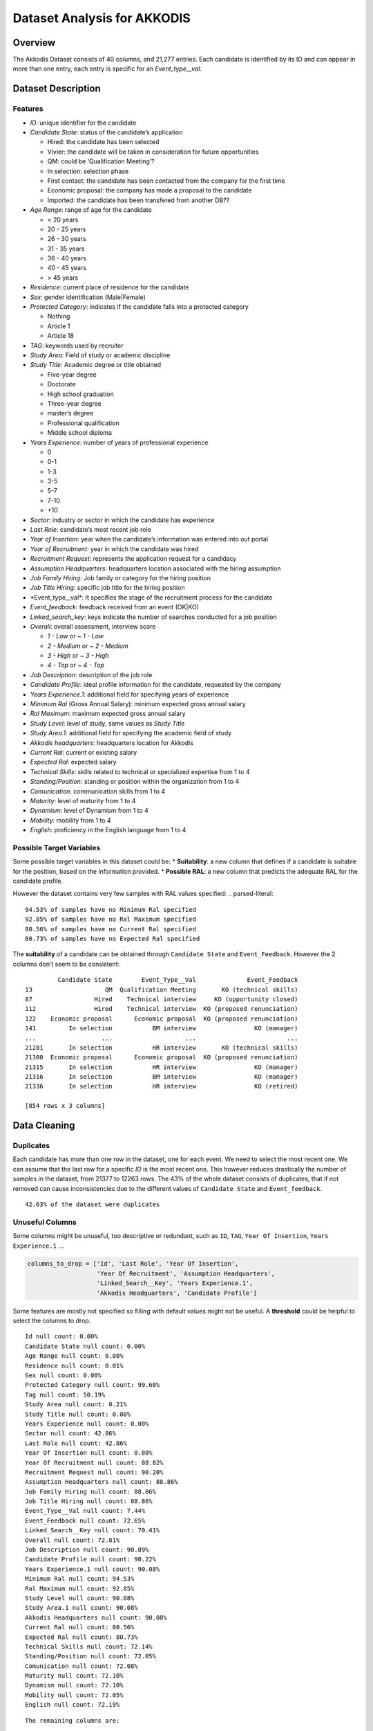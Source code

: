 Dataset Analysis for AKKODIS
============================

Overview
--------

The Akkodis Dataset consists of 40 columns, and 21,277 entries. Each
candidate is identified by its ID and can appear in more than one entry,
each entry is specific for an *Event_type\__val*.

Dataset Description
-------------------

Features
~~~~~~~~

- *ID*: unique identifier for the candidate
- *Candidate State*: status of the candidate’s application

  - Hired: the candidate has been selected
  - Vivier: the candidate will be taken in consideration for future
    opportunities
  - QM: could be ‘Qualification Meeting’?
  - In selection: selection phase
  - First contact: the candidate has been contacted from the company for
    the first time
  - Economic proposal: the company has made a proposal to the candidate
  - Imported: the candidate has been transfered from another DB??

- *Age Range*: range of age for the candidate

  - < 20 years
  - 20 - 25 years
  - 26 - 30 years
  - 31 - 35 years
  - 36 - 40 years
  - 40 - 45 years
  - > 45 years

- *Residence*: current place of residence for the candidate
- *Sex*: gender identification (Male|Female)
- *Protected Category*: indicates if the candidate falls into a
  protected category

  - Nothing
  - Article 1
  - Article 18

- *TAG*: keywords used by recruiter
- *Study Area*: Field of study or academic discipline
- *Study Title*: Academic degree or title obtained

  - Five-year degree
  - Doctorate
  - High school graduation
  - Three-year degree
  - master’s degree
  - Professional qualification
  - Middle school diploma

- *Years Experience*: number of years of professional experience

  - 0
  - 0-1
  - 1-3
  - 3-5
  - 5-7
  - 7-10
  - +10

- *Sector*: industry or sector in which the candidate has experience
- *Last Role*: candidate’s most recent job role
- *Year of Insertion*: year when the candidate’s information was entered
  into out portal
- *Year of Recruitment*: year in which the candidate was hired
- *Recruitment Request*: represents the application request for a
  candidacy
- *Assumption Headquarters*: headquarters location associated with the
  hiring assumption
- *Job Family Hiring*: Job family or category for the hiring position
- *Job Title Hiring*: specific job title for the hiring position
- \*Event_type\__val\*: It specifies the stage of the recruitment
  process for the candidate
- *Event_feedback*: feedback received from an event (OK|KO)
- *Linked_search_key*: keys indicate the number of searches conducted
  for a job position
- *Overall*: overall assessment, interview score

  - *1 - Low* or *~ 1 - Low*
  - *2 - Medium* or *~ 2 - Medium*
  - *3 - High* or *~ 3 - High*
  - *4 - Top* or *~ 4 - Top*

- *Job Description*: description of the job role
- *Candidate Profile*: ideal profile information for the candidate,
  requested by the company
- *Years Experience.1*: additional field for specifying years of
  experience
- *Minimum Ral* (Gross Annual Salary): minimum expected gross annual
  salary
- *Ral Maximum*: maximum expected gross annual salary
- *Study Level*: level of study, same values as *Study Title*
- *Study Area.1*: additional field for specifying the academic field of
  study
- *Akkodis headquarters*: headquarters location for Akkodis
- *Current Ral*: current or existing salary
- *Expected Ral*: expected salary
- *Technical Skills*: skills related to technical or specialized
  expertise from 1 to 4
- *Standing/Position*: standing or position within the organization from
  1 to 4
- *Comunication*: communication skills from 1 to 4
- *Maturity*: level of maturity from 1 to 4
- *Dynamism*: level of Dynamism from 1 to 4
- *Mobility*: mobility from 1 to 4
- *English*: proficiency in the English language from 1 to 4

Possible Target Variables
~~~~~~~~~~~~~~~~~~~~~~~~~

Some possible target variables in this dataset could be: \*
**Suitability**: a new column that defines if a candidate is suitable
for the position, based on the information provided. \* **Possible
RAL**: a new column that predicts the adequate RAL for the candidate
profile.

However the dataset contains very few samples with RAL values specified:
.. parsed-literal::

    94.53% of samples have no Minimum Ral specified
    92.85% of samples have no Ral Maximum specified
    80.56% of samples have no Current Ral specified
    80.73% of samples have no Expected Ral specified


The **suitability** of a candidate can be obtained through
``Candidate State`` and ``Event_Feedback``. However the 2 columns don’t
seem to be consistent:

.. parsed-literal::

             Candidate State        Event_Type__Val              Event_Feedback
    13                    QM  Qualification Meeting       KO (technical skills)
    87                 Hired    Technical interview     KO (opportunity closed)
    112                Hired    Technical interview  KO (proposed renunciation)
    122    Economic proposal      Economic proposal  KO (proposed renunciation)
    141         In selection           BM interview                KO (manager)
    ...                  ...                    ...                         ...
    21281       In selection           HR interview       KO (technical skills)
    21300  Economic proposal      Economic proposal  KO (proposed renunciation)
    21315       In selection           HR interview                KO (manager)
    21316       In selection           BM interview                KO (manager)
    21336       In selection           HR interview                KO (retired)
    
    [854 rows x 3 columns]


Data Cleaning 
--------------

Duplicates
~~~~~~~~~~~

Each candidate has more than one row in the dataset, one for each event.
We need to select the most recent one. We can assume that the last row
for a specific *ID* is the most recent one.
This however reduces drastically the number of samples in the dataset,
from 21377 to 12263 rows. The 43% of the whole dataset consists of
duplicates, that if not removed can cause inconsistencies due to the
different values of ``Candidate State`` and ``Event_feedback``.

.. parsed-literal::

    42.63% of the dataset were duplicates


Unuseful Columns
~~~~~~~~~~~~~~~~

Some columns might be unuseful, too descriptive or redundant, such as
``ID``, ``TAG``, ``Year Of Insertion``, ``Years Experience.1`` …

.. code:: python

    columns_to_drop = ['Id', 'Last Role', 'Year Of Insertion',
                       'Year Of Recruitment', 'Assumption Headquarters',
                       'Linked_Search__Key', 'Years Experience.1',
                       'Akkodis Headquarters', 'Candidate Profile']

Some features are mostly not specified so filling with default values
might not be useful. A **threshold** could be helpful to select the
columns to drop.


.. parsed-literal::

    Id null count: 0.00%
    Candidate State null count: 0.00%
    Age Range null count: 0.00%
    Residence null count: 0.01%
    Sex null count: 0.00%
    Protected Category null count: 99.60%
    Tag null count: 50.19%
    Study Area null count: 0.21%
    Study Title null count: 0.00%
    Years Experience null count: 0.00%
    Sector null count: 42.86%
    Last Role null count: 42.86%
    Year Of Insertion null count: 0.00%
    Year Of Recruitment null count: 88.82%
    Recruitment Request null count: 90.20%
    Assumption Headquarters null count: 88.86%
    Job Family Hiring null count: 88.86%
    Job Title Hiring null count: 88.86%
    Event_Type__Val null count: 7.44%
    Event_Feedback null count: 72.65%
    Linked_Search__Key null count: 70.41%
    Overall null count: 72.01%
    Job Description null count: 90.09%
    Candidate Profile null count: 90.22%
    Years Experience.1 null count: 90.08%
    Minimum Ral null count: 94.53%
    Ral Maximum null count: 92.85%
    Study Level null count: 90.08%
    Study Area.1 null count: 90.08%
    Akkodis Headquarters null count: 90.08%
    Current Ral null count: 80.56%
    Expected Ral null count: 80.73%
    Technical Skills null count: 72.14%
    Standing/Position null count: 72.05%
    Comunication null count: 72.08%
    Maturity null count: 72.10%
    Dynamism null count: 72.10%
    Mobility null count: 72.05%
    English null count: 72.19%

.. parsed-literal::

    The remaining columns are:
    

.. raw:: html

    
      <div id="df-fc829c07-f2cd-40dc-a94d-4c1ffbebbc69" class="colab-df-container">
        <div>
    <style scoped>
        .dataframe tbody tr th:only-of-type {
            vertical-align: middle;
        }
    
        .dataframe tbody tr th {
            vertical-align: top;
        }
    
        .dataframe thead th {
            text-align: right;
        }
    </style>
    <table border="1" class="dataframe">
      <thead>
        <tr style="text-align: right;">
          <th></th>
          <th>Candidate State</th>
          <th>Age Range</th>
          <th>Residence</th>
          <th>Sex</th>
          <th>Protected Category</th>
          <th>Tag</th>
          <th>Study Area</th>
          <th>Study Title</th>
          <th>Years Experience</th>
          <th>Sector</th>
          <th>Event_Type__Val</th>
          <th>Event_Feedback</th>
        </tr>
      </thead>
      <tbody>
        <tr>
          <th>5</th>
          <td>Hired</td>
          <td>31 - 35 years</td>
          <td>TURIN » Turin ~ Piedmont</td>
          <td>Male</td>
          <td>NaN</td>
          <td>AUTOSAR, CAN, C, C++, MATLAB/SIMULINK, VECTOR/...</td>
          <td>Automation/Mechatronics Engineering</td>
          <td>Five-year degree</td>
          <td>[1-3]</td>
          <td>Automotive</td>
          <td>BM interview</td>
          <td>OK</td>
        </tr>
        <tr>
          <th>11</th>
          <td>Vivier</td>
          <td>40 - 45 years</td>
          <td>CONVERSANO » Bari ~ Puglia</td>
          <td>Female</td>
          <td>NaN</td>
          <td>-, C, C++, DO178, LABVIEW, SOFTWARE DEVELOPMENT</td>
          <td>computer engineering</td>
          <td>Five-year degree</td>
          <td>[7-10]</td>
          <td>Aeronautics</td>
          <td>Candidate notification</td>
          <td>NaN</td>
        </tr>
        <tr>
          <th>13</th>
          <td>QM</td>
          <td>36 - 40 years</td>
          <td>CASERTA » Caserta ~ Campania</td>
          <td>Male</td>
          <td>NaN</td>
          <td>PROCESS ENG.</td>
          <td>chemical engineering</td>
          <td>Five-year degree</td>
          <td>[3-5]</td>
          <td>Consulting</td>
          <td>Qualification Meeting</td>
          <td>KO (technical skills)</td>
        </tr>
        <tr>
          <th>17</th>
          <td>QM</td>
          <td>&gt; 45 years</td>
          <td>SESTO SAN GIOVANNI » Milan ~ Lombardy</td>
          <td>Male</td>
          <td>NaN</td>
          <td>CISCO, NOC DAS SUPPORT, SOC</td>
          <td>Legal</td>
          <td>Five-year degree</td>
          <td>[7-10]</td>
          <td>Telecom</td>
          <td>Qualification Meeting</td>
          <td>OK</td>
        </tr>
        <tr>
          <th>25</th>
          <td>In selection</td>
          <td>31 - 35 years</td>
          <td>MAZARA DEL VALLO » Trapani ~ Sicily</td>
          <td>Male</td>
          <td>NaN</td>
          <td>CALIBRATION, CAN, DYANALIZER, GT POWER, HIL, M...</td>
          <td>Mechanical engineering</td>
          <td>Five-year degree</td>
          <td>[3-5]</td>
          <td>Automotive</td>
          <td>BM interview</td>
          <td>OK</td>
        </tr>
      </tbody>
    </table>
    </div>
        <div class="colab-df-buttons">
    
      <div class="colab-df-container">
        <button class="colab-df-convert" onclick="convertToInteractive('df-fc829c07-f2cd-40dc-a94d-4c1ffbebbc69')"
                title="Convert this dataframe to an interactive table."
                style="display:none;">
    
      <svg xmlns="http://www.w3.org/2000/svg" height="24px" viewBox="0 -960 960 960">
        <path d="M120-120v-720h720v720H120Zm60-500h600v-160H180v160Zm220 220h160v-160H400v160Zm0 220h160v-160H400v160ZM180-400h160v-160H180v160Zm440 0h160v-160H620v160ZM180-180h160v-160H180v160Zm440 0h160v-160H620v160Z"/>
      </svg>
        </button>
    
      <style>
        .colab-df-container {
          display:flex;
          gap: 12px;
        }
    
        .colab-df-convert {
          background-color: #E8F0FE;
          border: none;
          border-radius: 50%;
          cursor: pointer;
          display: none;
          fill: #1967D2;
          height: 32px;
          padding: 0 0 0 0;
          width: 32px;
        }
    
        .colab-df-convert:hover {
          background-color: #E2EBFA;
          box-shadow: 0px 1px 2px rgba(60, 64, 67, 0.3), 0px 1px 3px 1px rgba(60, 64, 67, 0.15);
          fill: #174EA6;
        }
    
        .colab-df-buttons div {
          margin-bottom: 4px;
        }
    
        [theme=dark] .colab-df-convert {
          background-color: #3B4455;
          fill: #D2E3FC;
        }
    
        [theme=dark] .colab-df-convert:hover {
          background-color: #434B5C;
          box-shadow: 0px 1px 3px 1px rgba(0, 0, 0, 0.15);
          filter: drop-shadow(0px 1px 2px rgba(0, 0, 0, 0.3));
          fill: #FFFFFF;
        }
      </style>
    
        <script>
          const buttonEl =
            document.querySelector('#df-fc829c07-f2cd-40dc-a94d-4c1ffbebbc69 button.colab-df-convert');
          buttonEl.style.display =
            google.colab.kernel.accessAllowed ? 'block' : 'none';
    
          async function convertToInteractive(key) {
            const element = document.querySelector('#df-fc829c07-f2cd-40dc-a94d-4c1ffbebbc69');
            const dataTable =
              await google.colab.kernel.invokeFunction('convertToInteractive',
                                                        [key], {});
            if (!dataTable) return;
    
            const docLinkHtml = 'Like what you see? Visit the ' +
              '<a target="_blank" href=https://colab.research.google.com/notebooks/data_table.ipynb>data table notebook</a>'
              + ' to learn more about interactive tables.';
            element.innerHTML = '';
            dataTable['output_type'] = 'display_data';
            await google.colab.output.renderOutput(dataTable, element);
            const docLink = document.createElement('div');
            docLink.innerHTML = docLinkHtml;
            element.appendChild(docLink);
          }
        </script>
      </div>
    
    
    <div id="df-494896b1-7462-4488-a698-1ef2624e2fe6">
      <button class="colab-df-quickchart" onclick="quickchart('df-494896b1-7462-4488-a698-1ef2624e2fe6')"
                title="Suggest charts"
                style="display:none;">
    
    <svg xmlns="http://www.w3.org/2000/svg" height="24px"viewBox="0 0 24 24"
         width="24px">
        <g>
            <path d="M19 3H5c-1.1 0-2 .9-2 2v14c0 1.1.9 2 2 2h14c1.1 0 2-.9 2-2V5c0-1.1-.9-2-2-2zM9 17H7v-7h2v7zm4 0h-2V7h2v10zm4 0h-2v-4h2v4z"/>
        </g>
    </svg>
      </button>
    
    <style>
      .colab-df-quickchart {
          --bg-color: #E8F0FE;
          --fill-color: #1967D2;
          --hover-bg-color: #E2EBFA;
          --hover-fill-color: #174EA6;
          --disabled-fill-color: #AAA;
          --disabled-bg-color: #DDD;
      }
    
      [theme=dark] .colab-df-quickchart {
          --bg-color: #3B4455;
          --fill-color: #D2E3FC;
          --hover-bg-color: #434B5C;
          --hover-fill-color: #FFFFFF;
          --disabled-bg-color: #3B4455;
          --disabled-fill-color: #666;
      }
    
      .colab-df-quickchart {
        background-color: var(--bg-color);
        border: none;
        border-radius: 50%;
        cursor: pointer;
        display: none;
        fill: var(--fill-color);
        height: 32px;
        padding: 0;
        width: 32px;
      }
    
      .colab-df-quickchart:hover {
        background-color: var(--hover-bg-color);
        box-shadow: 0 1px 2px rgba(60, 64, 67, 0.3), 0 1px 3px 1px rgba(60, 64, 67, 0.15);
        fill: var(--button-hover-fill-color);
      }
    
      .colab-df-quickchart-complete:disabled,
      .colab-df-quickchart-complete:disabled:hover {
        background-color: var(--disabled-bg-color);
        fill: var(--disabled-fill-color);
        box-shadow: none;
      }
    
      .colab-df-spinner {
        border: 2px solid var(--fill-color);
        border-color: transparent;
        border-bottom-color: var(--fill-color);
        animation:
          spin 1s steps(1) infinite;
      }
    
      @keyframes spin {
        0% {
          border-color: transparent;
          border-bottom-color: var(--fill-color);
          border-left-color: var(--fill-color);
        }
        20% {
          border-color: transparent;
          border-left-color: var(--fill-color);
          border-top-color: var(--fill-color);
        }
        30% {
          border-color: transparent;
          border-left-color: var(--fill-color);
          border-top-color: var(--fill-color);
          border-right-color: var(--fill-color);
        }
        40% {
          border-color: transparent;
          border-right-color: var(--fill-color);
          border-top-color: var(--fill-color);
        }
        60% {
          border-color: transparent;
          border-right-color: var(--fill-color);
        }
        80% {
          border-color: transparent;
          border-right-color: var(--fill-color);
          border-bottom-color: var(--fill-color);
        }
        90% {
          border-color: transparent;
          border-bottom-color: var(--fill-color);
        }
      }
    </style>
    
      <script>
        async function quickchart(key) {
          const quickchartButtonEl =
            document.querySelector('#' + key + ' button');
          quickchartButtonEl.disabled = true;  // To prevent multiple clicks.
          quickchartButtonEl.classList.add('colab-df-spinner');
          try {
            const charts = await google.colab.kernel.invokeFunction(
                'suggestCharts', [key], {});
          } catch (error) {
            console.error('Error during call to suggestCharts:', error);
          }
          quickchartButtonEl.classList.remove('colab-df-spinner');
          quickchartButtonEl.classList.add('colab-df-quickchart-complete');
        }
        (() => {
          let quickchartButtonEl =
            document.querySelector('#df-494896b1-7462-4488-a698-1ef2624e2fe6 button');
          quickchartButtonEl.style.display =
            google.colab.kernel.accessAllowed ? 'block' : 'none';
        })();
      </script>
    </div>
    
        </div>
      </div>




NaNs Handling
~~~~~~~~~~~~~

There are many columns with no values specified.

.. parsed-literal::

    Columns that contain NaN values:
     ['Residence', 'Protected Category', 'Tag', 'Study Area', 'Sector', 'Event_Type__Val', 'Event_Feedback']


.. parsed-literal::

    Residence values: ['TURIN » Turin ~ Piedmont' 'CONVERSANO » Bari ~ Puglia'
     'CASERTA » Caserta ~ Campania' ...
     'SAN FELICE A CANCELLO » Caserta ~ Campania'
     'PERDIFUMO » Salerno ~ Campania'
     'PALMANOVA » Udine ~ Friuli Venezia Giulia'] 
    
    Protected Category values: [nan 'Article 1' 'Article 18'] 
    
    Tag values: ['AUTOSAR, CAN, C, C++, MATLAB/SIMULINK, VECTOR/VENUS, VHDL, FPGA'
     '-, C, C++, DO178, LABVIEW, SOFTWARE DEVELOPMENT' 'PROCESS ENG.' ...
     '-, SOLIDWORKS, NX, CREO, INENTOR, GT POWER, AMESIM' 'SQL, UNIX'
     '-, ENVIRONMENTAL QUALITY, ENVIRONMENTAL MANAGER, ENVIRONMENTAL PROJECT ENGINEER, ISO 14001, ENVIRONMENTAL MANAGEMENT , ISO 14001, ENVIRONMENTAL MANAGEMENT, OFFSHORE'] 
    
    Study Area values: ['Automation/Mechatronics Engineering' 'computer engineering'
     'chemical engineering' 'Legal' 'Mechanical engineering'
     'Telecommunications Engineering' 'Economic - Statistics'
     'Materials Science and Engineering' 'Other scientific subjects'
     'Biomedical Engineering' 'electronic Engineering'
     'Information Engineering'
     'Aeronautical/Aerospace/Astronautics Engineering'
     'Energy and Nuclear Engineering' 'Informatics' 'Management Engineering'
     'Automotive Engineering' 'industrial engineering' 'Other' 'Surveyor'
     'Electrical Engineering' 'Scientific maturity' 'Chemist - Pharmaceutical'
     'Political-Social' 'Other humanities subjects' 'Geo-Biological'
     'Civil/Civil and Environmental Engineering' 'Psychology' 'Linguistics'
     'Agriculture and veterinary' 'Literary' 'Humanistic high school diploma'
     'Accounting' 'Communication Sciences' 'Safety Engineering' 'Architecture'
     'Mathematics' 'construction Engineering' 'Petroleum Engineering'
     'Naval Engineering' 'Artistic' nan
     'Mathematical-physical modeling for engineering'
     'Engineering for the environment and the territory' 'Medical'
     'Defense and Security' 'Physical education' 'Statistics'] 
    
    Sector values: ['Automotive' 'Aeronautics' 'Consulting' 'Telecom' 'Others' 'Space'
     'Life sciences' nan 'Railway' 'Defence' 'Naval'
     'Services and Information Systems' 'Energy' 'Machining - Heavy Industry'
     'Oil and Gas'] 
    
    Event_Type__Val values: ['BM interview' 'Candidate notification' 'Qualification Meeting'
     'Technical interview' 'HR interview' 'CV request' 'Contact note'
     'Inadequate CV' 'Economic proposal' 'Research association'
     'Sending SC to customer' nan 'Commercial note'] 
    
    Event_Feedback values: ['OK' nan 'KO (technical skills)' 'OK (waiting for departure)'
     'KO (proposed renunciation)' 'OK (live)' 'KO (mobility)' 'KO (manager)'
     'KO (retired)' 'OK (hired)' 'KO (seniority)' 'KO (ral)'
     'OK (other candidate)' 'KO (opportunity closed)' 'KO (lost availability)'
     'KO (language skills)'] 
    


Some default values should be defined to replace NaN:

.. code:: python

    df['Residence'] = df['Residence'].fillna('Not Specified')
    df['Residence'] = df['Residence'].replace('', 'Not Specified')
    
    df['Protected Category'] = df['Protected Category'].fillna('No')
    df['Protected Category'] = df['Protected Category'].replace('Article 18', 'Yes')
    df['Protected Category'] = df['Protected Category'].replace('Article 1', 'Yes')
    
    df['Tag'] = df['Tag'].fillna('-')
    
    df['Study Area'] = df['Study Area'].fillna('Not Specified')
    
    df['Sector'] = df['Sector'].fillna('Not Specified')
    
    df['Event_Type__Val'] = df['Event_Type__Val'].fillna('Not Specified')
    
    df['Event_Feedback'] = df['Event_Feedback'].fillna('Not Specified')
    df['Event_Feedback'] = df['Event_Feedback'].apply(lambda x: 'OK' if 'OK' in x else x)
    df['Event_Feedback'] = df['Event_Feedback'].apply(lambda x: 'KO' if 'KO' in x else x)
    


Feature Mapping
~~~~~~~~~~~~~~~

Feature mapping can be used to simplify the values in the dataset.

Let’s analyze each feature: 
- **Candidate State**:

.. image:: Akkodis_Documentation_files/Akkodis_Documentation_25_1.png


- **Age Range**:

.. image:: Akkodis_Documentation_files/Akkodis_Documentation_28_1.png


- **Residence**: we can use mapping to simplify this feature

.. code:: python

    print(df['Residence'].unique())


.. parsed-literal::

    ['TURIN » Turin ~ Piedmont' 'CONVERSANO » Bari ~ Puglia'
     'CASERTA » Caserta ~ Campania' ...
     'SAN FELICE A CANCELLO » Caserta ~ Campania'
     'PERDIFUMO » Salerno ~ Campania'
     'PALMANOVA » Udine ~ Friuli Venezia Giulia']


.. code:: python

    def map_residence(value):
        for region in italy_list:
            if region in value:
              return region
        for state in state_list:
            if state in value:
              return state
        return 'Not Specified'


.. code:: python

    df['Residence'] = df['Residence'].apply(map_residence)
    df['Residence'] = df['Residence'].replace('Türkiye', 'TURKEY')
    df['Residence'] = df['Residence'].replace('USSR', 'RUSSIAN FEDERATION')

We can add 3 new columns to the dataset: ``Residence State``,
``Residence Italian Region``, ``European Residence``. This kind of
information needs to be protected but should also be analyzed in order
to ensure *Fairness*.

.. code:: python

    df['Residence State'] = df['Residence'].apply(lambda x: x if x in state_list else 'ITALY')

.. image:: Akkodis_Documentation_files/Akkodis_Documentation_37_0.png

.. image:: Akkodis_Documentation_files/Akkodis_Documentation_38_0.png


.. code:: python

    df['Residence Italian Region'] = df['Residence'].apply(lambda x: x if x in italy_list else 'Not in ITALY')

.. image:: Akkodis_Documentation_files/Akkodis_Documentation_41_0.png


.. code:: python

    european_countries = [
        'ALBANIA', 'AUSTRIA', 'BELARUS', 'BELGIUM', 'BULGARIA', 'CROATIA', 'CZECH REPUBLIC',
        'FRANCE', 'GERMANY', 'GREAT BRITAIN-NORTHERN IRELAND', 'GREECE', 'ITALY', 'LATVIA',
        'LITHUANIA', 'LUXEMBOURG', 'MALTA', 'MOLDOVA', 'MONACO', 'MONTENEGRO', 'NETHERLANDS',
        'NORWAY', 'POLAND', 'PORTUGAL', 'ROMANIA', 'RUSSIA', 'SAN MARINO', 'SERBIA', 'SLOVAKIA',
        'SLOVENIA', 'SPAIN', 'SWEDEN', 'SWITZERLAND', 'UKRAINE'
    ]
    df['European Residence'] = df['Residence State'].apply(lambda x: 'Yes' if x in european_countries else 'No')

.. image:: Akkodis_Documentation_files/Akkodis_Documentation_43_0.png


The ``Residence`` column can be removed.


- **Sex**: the dataset is unbalanced with respect to the Sex feature,
  with 76.8% Male candidates and 23.2% female candidates.

.. image:: Akkodis_Documentation_files/Akkodis_Documentation_47_1.png


- **Protected Category**: the dataset is highly unbalanced with respect
  to the Protected Category feature, with only 0.4% candidates from
  protected categories.

.. image:: Akkodis_Documentation_files/Akkodis_Documentation_49_1.png


- **Tag**:

.. code:: python

    print(df['Tag'].unique())


.. parsed-literal::

    ['AUTOSAR, CAN, C, C++, MATLAB/SIMULINK, VECTOR/VENUS, VHDL, FPGA'
     '-, C, C++, DO178, LABVIEW, SOFTWARE DEVELOPMENT' 'PROCESS ENG.' ...
     '-, SOLIDWORKS, NX, CREO, INENTOR, GT POWER, AMESIM' 'SQL, UNIX'
     '-, ENVIRONMENTAL QUALITY, ENVIRONMENTAL MANAGER, ENVIRONMENTAL PROJECT ENGINEER, ISO 14001, ENVIRONMENTAL MANAGEMENT , ISO 14001, ENVIRONMENTAL MANAGEMENT, OFFSHORE']

.. raw:: html

    
      <div id="df-67afdbb0-075c-4efa-a153-dac386997efd" class="colab-df-container">
        <div>
    <style scoped>
        .dataframe tbody tr th:only-of-type {
            vertical-align: middle;
        }
    
        .dataframe tbody tr th {
            vertical-align: top;
        }
    
        .dataframe thead th {
            text-align: right;
        }
    </style>
    <table border="1" class="dataframe">
      <thead>
        <tr style="text-align: right;">
          <th></th>
          <th>Keyword</th>
          <th>Count</th>
        </tr>
      </thead>
      <tbody>
        <tr>
          <th>20</th>
          <td>MATLAB</td>
          <td>576</td>
        </tr>
        <tr>
          <th>3</th>
          <td>C++</td>
          <td>312</td>
        </tr>
        <tr>
          <th>2</th>
          <td>C</td>
          <td>305</td>
        </tr>
        <tr>
          <th>21</th>
          <td>SIMULINK</td>
          <td>305</td>
        </tr>
        <tr>
          <th>106</th>
          <td>SOLIDWORKS</td>
          <td>299</td>
        </tr>
        <tr>
          <th>35</th>
          <td>PYTHON</td>
          <td>275</td>
        </tr>
        <tr>
          <th>136</th>
          <td>EXCEL</td>
          <td>177</td>
        </tr>
        <tr>
          <th>51</th>
          <td>JAVA</td>
          <td>176</td>
        </tr>
        <tr>
          <th>135</th>
          <td>OFFICE</td>
          <td>143</td>
        </tr>
        <tr>
          <th>204</th>
          <td>AUTOCAD</td>
          <td>129</td>
        </tr>
      </tbody>
    </table>
    </div>
        <div class="colab-df-buttons">
    
      <div class="colab-df-container">
        <button class="colab-df-convert" onclick="convertToInteractive('df-67afdbb0-075c-4efa-a153-dac386997efd')"
                title="Convert this dataframe to an interactive table."
                style="display:none;">
    
      <svg xmlns="http://www.w3.org/2000/svg" height="24px" viewBox="0 -960 960 960">
        <path d="M120-120v-720h720v720H120Zm60-500h600v-160H180v160Zm220 220h160v-160H400v160Zm0 220h160v-160H400v160ZM180-400h160v-160H180v160Zm440 0h160v-160H620v160ZM180-180h160v-160H180v160Zm440 0h160v-160H620v160Z"/>
      </svg>
        </button>
    
      <style>
        .colab-df-container {
          display:flex;
          gap: 12px;
        }
    
        .colab-df-convert {
          background-color: #E8F0FE;
          border: none;
          border-radius: 50%;
          cursor: pointer;
          display: none;
          fill: #1967D2;
          height: 32px;
          padding: 0 0 0 0;
          width: 32px;
        }
    
        .colab-df-convert:hover {
          background-color: #E2EBFA;
          box-shadow: 0px 1px 2px rgba(60, 64, 67, 0.3), 0px 1px 3px 1px rgba(60, 64, 67, 0.15);
          fill: #174EA6;
        }
    
        .colab-df-buttons div {
          margin-bottom: 4px;
        }
    
        [theme=dark] .colab-df-convert {
          background-color: #3B4455;
          fill: #D2E3FC;
        }
    
        [theme=dark] .colab-df-convert:hover {
          background-color: #434B5C;
          box-shadow: 0px 1px 3px 1px rgba(0, 0, 0, 0.15);
          filter: drop-shadow(0px 1px 2px rgba(0, 0, 0, 0.3));
          fill: #FFFFFF;
        }
      </style>
    
        <script>
          const buttonEl =
            document.querySelector('#df-67afdbb0-075c-4efa-a153-dac386997efd button.colab-df-convert');
          buttonEl.style.display =
            google.colab.kernel.accessAllowed ? 'block' : 'none';
    
          async function convertToInteractive(key) {
            const element = document.querySelector('#df-67afdbb0-075c-4efa-a153-dac386997efd');
            const dataTable =
              await google.colab.kernel.invokeFunction('convertToInteractive',
                                                        [key], {});
            if (!dataTable) return;
    
            const docLinkHtml = 'Like what you see? Visit the ' +
              '<a target="_blank" href=https://colab.research.google.com/notebooks/data_table.ipynb>data table notebook</a>'
              + ' to learn more about interactive tables.';
            element.innerHTML = '';
            dataTable['output_type'] = 'display_data';
            await google.colab.output.renderOutput(dataTable, element);
            const docLink = document.createElement('div');
            docLink.innerHTML = docLinkHtml;
            element.appendChild(docLink);
          }
        </script>
      </div>
    
    
    <div id="df-3f97a9eb-93c7-4d90-a9b2-31b6401acaab">
      <button class="colab-df-quickchart" onclick="quickchart('df-3f97a9eb-93c7-4d90-a9b2-31b6401acaab')"
                title="Suggest charts"
                style="display:none;">
    
    <svg xmlns="http://www.w3.org/2000/svg" height="24px"viewBox="0 0 24 24"
         width="24px">
        <g>
            <path d="M19 3H5c-1.1 0-2 .9-2 2v14c0 1.1.9 2 2 2h14c1.1 0 2-.9 2-2V5c0-1.1-.9-2-2-2zM9 17H7v-7h2v7zm4 0h-2V7h2v10zm4 0h-2v-4h2v4z"/>
        </g>
    </svg>
      </button>
    
    <style>
      .colab-df-quickchart {
          --bg-color: #E8F0FE;
          --fill-color: #1967D2;
          --hover-bg-color: #E2EBFA;
          --hover-fill-color: #174EA6;
          --disabled-fill-color: #AAA;
          --disabled-bg-color: #DDD;
      }
    
      [theme=dark] .colab-df-quickchart {
          --bg-color: #3B4455;
          --fill-color: #D2E3FC;
          --hover-bg-color: #434B5C;
          --hover-fill-color: #FFFFFF;
          --disabled-bg-color: #3B4455;
          --disabled-fill-color: #666;
      }
    
      .colab-df-quickchart {
        background-color: var(--bg-color);
        border: none;
        border-radius: 50%;
        cursor: pointer;
        display: none;
        fill: var(--fill-color);
        height: 32px;
        padding: 0;
        width: 32px;
      }
    
      .colab-df-quickchart:hover {
        background-color: var(--hover-bg-color);
        box-shadow: 0 1px 2px rgba(60, 64, 67, 0.3), 0 1px 3px 1px rgba(60, 64, 67, 0.15);
        fill: var(--button-hover-fill-color);
      }
    
      .colab-df-quickchart-complete:disabled,
      .colab-df-quickchart-complete:disabled:hover {
        background-color: var(--disabled-bg-color);
        fill: var(--disabled-fill-color);
        box-shadow: none;
      }
    
      .colab-df-spinner {
        border: 2px solid var(--fill-color);
        border-color: transparent;
        border-bottom-color: var(--fill-color);
        animation:
          spin 1s steps(1) infinite;
      }
    
      @keyframes spin {
        0% {
          border-color: transparent;
          border-bottom-color: var(--fill-color);
          border-left-color: var(--fill-color);
        }
        20% {
          border-color: transparent;
          border-left-color: var(--fill-color);
          border-top-color: var(--fill-color);
        }
        30% {
          border-color: transparent;
          border-left-color: var(--fill-color);
          border-top-color: var(--fill-color);
          border-right-color: var(--fill-color);
        }
        40% {
          border-color: transparent;
          border-right-color: var(--fill-color);
          border-top-color: var(--fill-color);
        }
        60% {
          border-color: transparent;
          border-right-color: var(--fill-color);
        }
        80% {
          border-color: transparent;
          border-right-color: var(--fill-color);
          border-bottom-color: var(--fill-color);
        }
        90% {
          border-color: transparent;
          border-bottom-color: var(--fill-color);
        }
      }
    </style>
    
      <script>
        async function quickchart(key) {
          const quickchartButtonEl =
            document.querySelector('#' + key + ' button');
          quickchartButtonEl.disabled = true;  // To prevent multiple clicks.
          quickchartButtonEl.classList.add('colab-df-spinner');
          try {
            const charts = await google.colab.kernel.invokeFunction(
                'suggestCharts', [key], {});
          } catch (error) {
            console.error('Error during call to suggestCharts:', error);
          }
          quickchartButtonEl.classList.remove('colab-df-spinner');
          quickchartButtonEl.classList.add('colab-df-quickchart-complete');
        }
        (() => {
          let quickchartButtonEl =
            document.querySelector('#df-3f97a9eb-93c7-4d90-a9b2-31b6401acaab button');
          quickchartButtonEl.style.display =
            google.colab.kernel.accessAllowed ? 'block' : 'none';
        })();
      </script>
    </div>
    
        </div>
      </div>




.. code:: python

    keyword_df.head(20).plot(x='Keyword', y='Count', kind='bar', legend=False)
    plt.title('Top 20 Keywords')
    plt.ylabel('Frequency')
    plt.xlabel('Keyword')
    plt.show()




.. image:: Akkodis_Documentation_files/Akkodis_Documentation_53_0.png


- **Study Area**:

.. code:: python

    print(df['Study Area'].unique())


.. parsed-literal::

    ['Automation/Mechatronics Engineering' 'computer engineering'
     'chemical engineering' 'Legal' 'Mechanical engineering'
     'Telecommunications Engineering' 'Economic - Statistics'
     'Materials Science and Engineering' 'Other scientific subjects'
     'Biomedical Engineering' 'electronic Engineering'
     'Information Engineering'
     'Aeronautical/Aerospace/Astronautics Engineering'
     'Energy and Nuclear Engineering' 'Informatics' 'Management Engineering'
     'Automotive Engineering' 'industrial engineering' 'Other' 'Surveyor'
     'Electrical Engineering' 'Scientific maturity' 'Chemist - Pharmaceutical'
     'Political-Social' 'Other humanities subjects' 'Geo-Biological'
     'Civil/Civil and Environmental Engineering' 'Psychology' 'Linguistics'
     'Agriculture and veterinary' 'Literary' 'Humanistic high school diploma'
     'Accounting' 'Communication Sciences' 'Safety Engineering' 'Architecture'
     'Mathematics' 'construction Engineering' 'Petroleum Engineering'
     'Naval Engineering' 'Artistic' 'Not Specified'
     'Mathematical-physical modeling for engineering'
     'Engineering for the environment and the territory' 'Medical'
     'Defense and Security' 'Physical education' 'Statistics']


.. code:: python

    study_areas_counts = Counter(df['Study Area'])
    
    study_areas_counts_df = pd.DataFrame(study_areas_counts.items(), columns=['Study Area', 'Count'])
    study_areas_counts_df = study_areas_counts_df.sort_values(by='Count', ascending=False)
    
    study_areas_counts_df.head(10)




.. raw:: html

    
      <div id="df-d8e21451-d929-49dd-901c-c2c0cd421a30" class="colab-df-container">
        <div>
    <style scoped>
        .dataframe tbody tr th:only-of-type {
            vertical-align: middle;
        }
    
        .dataframe tbody tr th {
            vertical-align: top;
        }
    
        .dataframe thead th {
            text-align: right;
        }
    </style>
    <table border="1" class="dataframe">
      <thead>
        <tr style="text-align: right;">
          <th></th>
          <th>Study Area</th>
          <th>Count</th>
        </tr>
      </thead>
      <tbody>
        <tr>
          <th>4</th>
          <td>Mechanical engineering</td>
          <td>2235</td>
        </tr>
        <tr>
          <th>1</th>
          <td>computer engineering</td>
          <td>1344</td>
        </tr>
        <tr>
          <th>12</th>
          <td>Aeronautical/Aerospace/Astronautics Engineering</td>
          <td>951</td>
        </tr>
        <tr>
          <th>9</th>
          <td>Biomedical Engineering</td>
          <td>924</td>
        </tr>
        <tr>
          <th>17</th>
          <td>industrial engineering</td>
          <td>901</td>
        </tr>
        <tr>
          <th>15</th>
          <td>Management Engineering</td>
          <td>798</td>
        </tr>
        <tr>
          <th>10</th>
          <td>electronic Engineering</td>
          <td>685</td>
        </tr>
        <tr>
          <th>18</th>
          <td>Other</td>
          <td>567</td>
        </tr>
        <tr>
          <th>11</th>
          <td>Information Engineering</td>
          <td>485</td>
        </tr>
        <tr>
          <th>0</th>
          <td>Automation/Mechatronics Engineering</td>
          <td>430</td>
        </tr>
      </tbody>
    </table>
    </div>
        <div class="colab-df-buttons">
    
      <div class="colab-df-container">
        <button class="colab-df-convert" onclick="convertToInteractive('df-d8e21451-d929-49dd-901c-c2c0cd421a30')"
                title="Convert this dataframe to an interactive table."
                style="display:none;">
    
      <svg xmlns="http://www.w3.org/2000/svg" height="24px" viewBox="0 -960 960 960">
        <path d="M120-120v-720h720v720H120Zm60-500h600v-160H180v160Zm220 220h160v-160H400v160Zm0 220h160v-160H400v160ZM180-400h160v-160H180v160Zm440 0h160v-160H620v160ZM180-180h160v-160H180v160Zm440 0h160v-160H620v160Z"/>
      </svg>
        </button>
    
      <style>
        .colab-df-container {
          display:flex;
          gap: 12px;
        }
    
        .colab-df-convert {
          background-color: #E8F0FE;
          border: none;
          border-radius: 50%;
          cursor: pointer;
          display: none;
          fill: #1967D2;
          height: 32px;
          padding: 0 0 0 0;
          width: 32px;
        }
    
        .colab-df-convert:hover {
          background-color: #E2EBFA;
          box-shadow: 0px 1px 2px rgba(60, 64, 67, 0.3), 0px 1px 3px 1px rgba(60, 64, 67, 0.15);
          fill: #174EA6;
        }
    
        .colab-df-buttons div {
          margin-bottom: 4px;
        }
    
        [theme=dark] .colab-df-convert {
          background-color: #3B4455;
          fill: #D2E3FC;
        }
    
        [theme=dark] .colab-df-convert:hover {
          background-color: #434B5C;
          box-shadow: 0px 1px 3px 1px rgba(0, 0, 0, 0.15);
          filter: drop-shadow(0px 1px 2px rgba(0, 0, 0, 0.3));
          fill: #FFFFFF;
        }
      </style>
    
        <script>
          const buttonEl =
            document.querySelector('#df-d8e21451-d929-49dd-901c-c2c0cd421a30 button.colab-df-convert');
          buttonEl.style.display =
            google.colab.kernel.accessAllowed ? 'block' : 'none';
    
          async function convertToInteractive(key) {
            const element = document.querySelector('#df-d8e21451-d929-49dd-901c-c2c0cd421a30');
            const dataTable =
              await google.colab.kernel.invokeFunction('convertToInteractive',
                                                        [key], {});
            if (!dataTable) return;
    
            const docLinkHtml = 'Like what you see? Visit the ' +
              '<a target="_blank" href=https://colab.research.google.com/notebooks/data_table.ipynb>data table notebook</a>'
              + ' to learn more about interactive tables.';
            element.innerHTML = '';
            dataTable['output_type'] = 'display_data';
            await google.colab.output.renderOutput(dataTable, element);
            const docLink = document.createElement('div');
            docLink.innerHTML = docLinkHtml;
            element.appendChild(docLink);
          }
        </script>
      </div>
    
    
    <div id="df-33aa489a-160d-4d3e-8fe8-5425d088307d">
      <button class="colab-df-quickchart" onclick="quickchart('df-33aa489a-160d-4d3e-8fe8-5425d088307d')"
                title="Suggest charts"
                style="display:none;">
    
    <svg xmlns="http://www.w3.org/2000/svg" height="24px"viewBox="0 0 24 24"
         width="24px">
        <g>
            <path d="M19 3H5c-1.1 0-2 .9-2 2v14c0 1.1.9 2 2 2h14c1.1 0 2-.9 2-2V5c0-1.1-.9-2-2-2zM9 17H7v-7h2v7zm4 0h-2V7h2v10zm4 0h-2v-4h2v4z"/>
        </g>
    </svg>
      </button>
    
    <style>
      .colab-df-quickchart {
          --bg-color: #E8F0FE;
          --fill-color: #1967D2;
          --hover-bg-color: #E2EBFA;
          --hover-fill-color: #174EA6;
          --disabled-fill-color: #AAA;
          --disabled-bg-color: #DDD;
      }
    
      [theme=dark] .colab-df-quickchart {
          --bg-color: #3B4455;
          --fill-color: #D2E3FC;
          --hover-bg-color: #434B5C;
          --hover-fill-color: #FFFFFF;
          --disabled-bg-color: #3B4455;
          --disabled-fill-color: #666;
      }
    
      .colab-df-quickchart {
        background-color: var(--bg-color);
        border: none;
        border-radius: 50%;
        cursor: pointer;
        display: none;
        fill: var(--fill-color);
        height: 32px;
        padding: 0;
        width: 32px;
      }
    
      .colab-df-quickchart:hover {
        background-color: var(--hover-bg-color);
        box-shadow: 0 1px 2px rgba(60, 64, 67, 0.3), 0 1px 3px 1px rgba(60, 64, 67, 0.15);
        fill: var(--button-hover-fill-color);
      }
    
      .colab-df-quickchart-complete:disabled,
      .colab-df-quickchart-complete:disabled:hover {
        background-color: var(--disabled-bg-color);
        fill: var(--disabled-fill-color);
        box-shadow: none;
      }
    
      .colab-df-spinner {
        border: 2px solid var(--fill-color);
        border-color: transparent;
        border-bottom-color: var(--fill-color);
        animation:
          spin 1s steps(1) infinite;
      }
    
      @keyframes spin {
        0% {
          border-color: transparent;
          border-bottom-color: var(--fill-color);
          border-left-color: var(--fill-color);
        }
        20% {
          border-color: transparent;
          border-left-color: var(--fill-color);
          border-top-color: var(--fill-color);
        }
        30% {
          border-color: transparent;
          border-left-color: var(--fill-color);
          border-top-color: var(--fill-color);
          border-right-color: var(--fill-color);
        }
        40% {
          border-color: transparent;
          border-right-color: var(--fill-color);
          border-top-color: var(--fill-color);
        }
        60% {
          border-color: transparent;
          border-right-color: var(--fill-color);
        }
        80% {
          border-color: transparent;
          border-right-color: var(--fill-color);
          border-bottom-color: var(--fill-color);
        }
        90% {
          border-color: transparent;
          border-bottom-color: var(--fill-color);
        }
      }
    </style>
    
      <script>
        async function quickchart(key) {
          const quickchartButtonEl =
            document.querySelector('#' + key + ' button');
          quickchartButtonEl.disabled = true;  // To prevent multiple clicks.
          quickchartButtonEl.classList.add('colab-df-spinner');
          try {
            const charts = await google.colab.kernel.invokeFunction(
                'suggestCharts', [key], {});
          } catch (error) {
            console.error('Error during call to suggestCharts:', error);
          }
          quickchartButtonEl.classList.remove('colab-df-spinner');
          quickchartButtonEl.classList.add('colab-df-quickchart-complete');
        }
        (() => {
          let quickchartButtonEl =
            document.querySelector('#df-33aa489a-160d-4d3e-8fe8-5425d088307d button');
          quickchartButtonEl.style.display =
            google.colab.kernel.accessAllowed ? 'block' : 'none';
        })();
      </script>
    </div>
    
        </div>
      </div>




.. code:: python

    study_areas_counts_df.head(20).plot(x='Study Area', y='Count', kind='bar', legend=False)
    plt.title('Top 20 Study Areas')
    plt.ylabel('Frequency')
    plt.xlabel('Study Area')
    plt.show()



.. image:: Akkodis_Documentation_files/Akkodis_Documentation_57_0.png


- **Study Title**:

.. code:: python

    study_title_distrib = df['Study Title'].value_counts()
    study_title_df = pd.DataFrame(study_title_distrib.items(), columns=['Study Title', 'Count'])
    study_title_df.plot(x='Study Title', y='Count', kind='bar', legend=False)




.. parsed-literal::

    <Axes: xlabel='Study Title'>




.. image:: Akkodis_Documentation_files/Akkodis_Documentation_59_1.png


- **Years Experience**:

.. code:: python

    print(df['Years Experience'].unique())


.. parsed-literal::

    ['[1-3]' '[7-10]' '[3-5]' '[5-7]' '[+10]' '[0]' '[0-1]']


.. code:: python

    custom_order = ['[0]', '[0-1]', '[1-3]', '[3-5]', '[5-7]', '[7-10]', '[+10]']
    df['Years Experience'] = pd.Categorical(df['Years Experience'], categories=custom_order, ordered=True)
    
    years_exp_counts = Counter(df['Years Experience'].sort_values())
    years_exp_df = pd.DataFrame(years_exp_counts.items(), columns=['Years Experience', 'Count'])
    years_exp_df.plot(x='Years Experience', y='Count', kind='bar', legend=False)
    plt.title('Years Experience Counts')
    plt.ylabel('Frequency')




.. parsed-literal::

    Text(0, 0.5, 'Frequency')




.. image:: Akkodis_Documentation_files/Akkodis_Documentation_62_1.png


- **Sector**: this feature doesn’t seem relevant as the most frequent
  values are “Not Specified” and “Others”

.. code:: python

    sector_counts = Counter(df['Sector'])
    sector_df = pd.DataFrame(sector_counts.items(), columns=['Sector', 'Count'])
    sector_df = sector_df.sort_values(by='Count', ascending=False)
    sector_df.plot(x='Sector', y='Count', kind='bar', legend=False)
    plt.title('Sector Counts')
    plt.ylabel('Frequency')
    plt.show()



.. image:: Akkodis_Documentation_files/Akkodis_Documentation_64_0.png


- \**Event_type\__val*\*:

.. code:: python

    print(df['Event_Type__Val'].unique())


.. parsed-literal::

    ['BM interview' 'Candidate notification' 'Qualification Meeting'
     'Technical interview' 'HR interview' 'CV request' 'Contact note'
     'Inadequate CV' 'Economic proposal' 'Research association'
     'Sending SC to customer' 'Not Specified' 'Commercial note']


.. code:: python

    etv_distrib = Counter(df['Event_Type__Val'])
    etv_distrib_df = pd.DataFrame(etv_distrib.items(), columns=['Event_Type__Val', 'Count'])
    etv_distrib_df = etv_distrib_df.sort_values(by='Count', ascending=False)
    etv_distrib_df.plot(x='Event_Type__Val', y='Count', kind='bar', legend=False)
    plt.title('Event Type Counts')
    plt.ylabel('Frequency')
    plt.show()



.. image:: Akkodis_Documentation_files/Akkodis_Documentation_67_0.png


- **Event_feedback**:

.. code:: python

    ok_ko_distrib = df['Event_Feedback'].value_counts()
    ok_ko_distrib_df = pd.DataFrame(ok_ko_distrib.items(), columns=['Event_Feedback', 'Count'])
    
    ok_ko_distrib = ok_ko_distrib_df['Count']
    labels = ok_ko_distrib_df['Event_Feedback']
    
    plt.pie(ok_ko_distrib, labels=labels, autopct='%1.1f%%')
    plt.title('Event Feedback Distribution')
    plt.show()



.. image:: Akkodis_Documentation_files/Akkodis_Documentation_69_0.png


Data Visualization
------------------

Sex & Candidate State
~~~~~~~~~~~~~~~~~~~~~

.. code:: python

    pivot = df.pivot_table(index='Sex', columns='Candidate State', aggfunc='size', fill_value=0)
    
    pivot.plot(kind='bar', figsize=(10, 6))
    plt.title('Candidate State by Sex')
    plt.ylabel('Count')
    plt.xlabel('Sex')
    plt.legend(title='Candidate State', bbox_to_anchor=(1.05, 1), loc='upper left')
    plt.tight_layout()
    plt.show()




.. image:: Akkodis_Documentation_files/Akkodis_Documentation_71_0.png


.. code:: python

    # Normalize pivot table to percentages
    pivot_percentage = pivot.div(pivot.sum(axis=1), axis=0)
    
    pivot_percentage.plot(kind='bar', stacked=True, figsize=(10, 6))
    plt.title('Candidate State by Sex (Normalized)')
    plt.ylabel('Proportion')
    plt.xlabel('Sex')
    plt.legend(title='Candidate State', bbox_to_anchor=(1.05, 1), loc='upper left')
    plt.tight_layout()
    plt.show()




.. image:: Akkodis_Documentation_files/Akkodis_Documentation_72_0.png


###Protected Category & Candidate State

.. code:: python

    pivot = df.pivot_table(index='Protected Category', columns='Candidate State', aggfunc='size', fill_value=0)
    pivot_percentage = pivot.div(pivot.sum(axis=1), axis=0)
    
    pivot_percentage.plot(kind='bar', stacked=True, figsize=(10, 6))
    plt.title('Candidate State by Protected Category (Normalized)')
    plt.ylabel('Proportion')
    plt.xlabel('Protected Category')
    plt.legend(title='Candidate State', bbox_to_anchor=(1.05, 1), loc='upper left')
    plt.tight_layout()
    plt.show()



.. image:: Akkodis_Documentation_files/Akkodis_Documentation_74_0.png


.. code:: python

    print(df.columns)


.. parsed-literal::

    Index(['Candidate State', 'Age Range', 'Sex', 'Protected Category', 'Tag',
           'Study Area', 'Study Title', 'Years Experience', 'Sector',
           'Event_Type__Val', 'Event_Feedback', 'Residence State',
           'Residence Italian Region', 'European Residence'],
          dtype='object')


Distribution of Age Ranges
~~~~~~~~~~~~~~~~~~~~~~~~~~

.. code:: python

    plt.figure(figsize=(12, 6))
    sns.histplot(
        data= df,
        x='Age Range',
        hue='Candidate State',
        multiple='stack',
        palette='Set2',
        shrink=0.8
    )
    plt.title("Distribution of Age Ranges by Candidate State", fontsize=14)
    plt.xlabel("Age Range", fontsize=12)
    plt.ylabel("Count", fontsize=12)
    plt.xticks(rotation=45)
    plt.legend(title='Candidate State', bbox_to_anchor=(1.05, 1), loc='upper left')
    plt.tight_layout()
    plt.show()
    
    
    plt.figure(figsize=(12, 6))
    sns.boxplot(
        data=df,
        x='Candidate State',
        y=df['Age Range'].map(lambda x: int(x.split('-')[0]) if '-' in x else (19 if '<' in x else 46)),
        palette='Set3'
    )
    plt.title("Candidate State by Age Range (Numerical Approximation)", fontsize=14)
    plt.xlabel("Candidate State", fontsize=12)
    plt.ylabel("Age Range (Approximate Numerical Value)", fontsize=12)
    plt.xticks(rotation=45)
    plt.tight_layout()
    plt.show()



.. parsed-literal::

    WARNING:matplotlib.legend:No artists with labels found to put in legend.  Note that artists whose label start with an underscore are ignored when legend() is called with no argument.



.. image:: Akkodis_Documentation_files/Akkodis_Documentation_77_1.png


.. parsed-literal::

    <ipython-input-210-b2f861d90bfc>:20: FutureWarning: 
    
    Passing `palette` without assigning `hue` is deprecated and will be removed in v0.14.0. Assign the `x` variable to `hue` and set `legend=False` for the same effect.
    
      sns.boxplot(



.. image:: Akkodis_Documentation_files/Akkodis_Documentation_77_3.png

